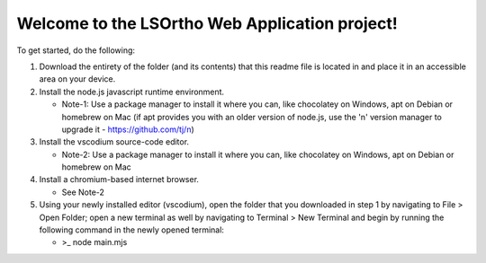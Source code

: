 #############
Welcome to the LSOrtho Web Application project!
#############

To get started, do the following:

#. Download the entirety of the folder (and its contents) that this readme file is located in and place it in an accessible area on your device.

#. Install the node.js javascript runtime environment.

   * Note-1: Use a package manager to install it where you can, like chocolatey on Windows, apt on Debian or homebrew on Mac (if apt provides you with an older version of node.js, use the 'n' version manager to upgrade it - https://github.com/tj/n)

#. Install the vscodium source-code editor.

   * Note-2: Use a package manager to install it where you can, like chocolatey on Windows, apt on Debian or homebrew on Mac

#. Install a chromium-based internet browser.

   * See Note-2

#. Using your newly installed editor (vscodium), open the folder that you downloaded in step 1 by navigating to File > Open Folder; open a new terminal as well by navigating to Terminal > New Terminal and begin by running the following command in the newly opened terminal: 

   * >_ node main.mjs